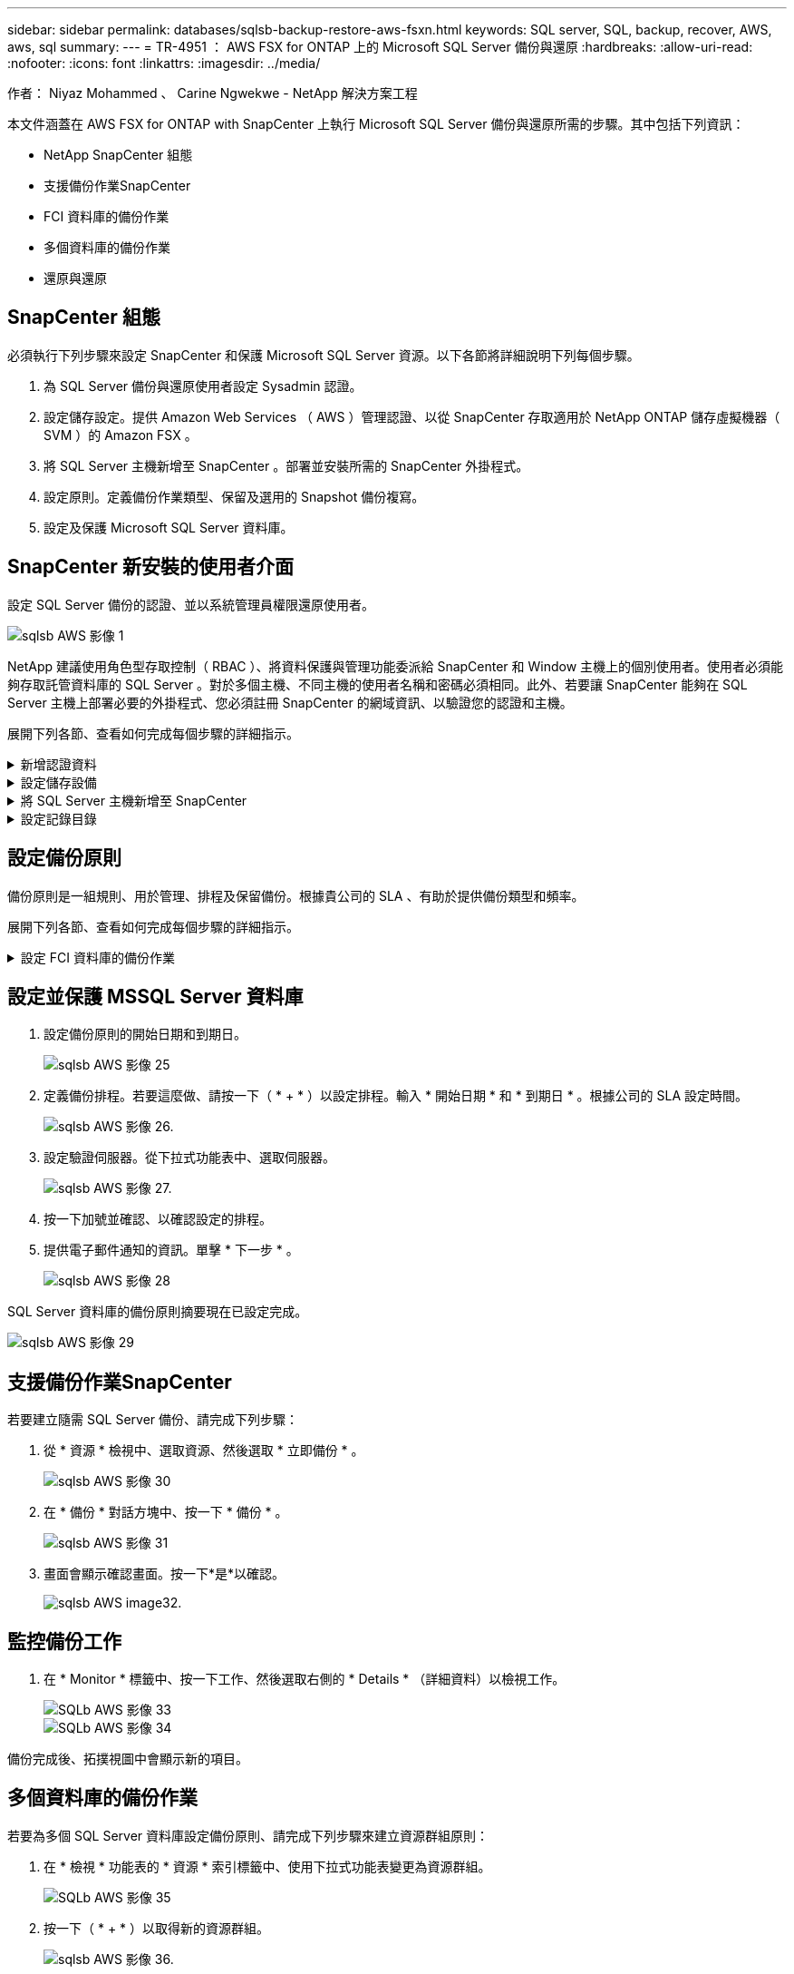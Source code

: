 ---
sidebar: sidebar 
permalink: databases/sqlsb-backup-restore-aws-fsxn.html 
keywords: SQL server, SQL, backup, recover, AWS, aws, sql 
summary:  
---
= TR-4951 ： AWS FSX for ONTAP 上的 Microsoft SQL Server 備份與還原
:hardbreaks:
:allow-uri-read: 
:nofooter: 
:icons: font
:linkattrs: 
:imagesdir: ../media/


作者： Niyaz Mohammed 、 Carine Ngwekwe - NetApp 解決方案工程

[role="lead"]
本文件涵蓋在 AWS FSX for ONTAP with SnapCenter 上執行 Microsoft SQL Server 備份與還原所需的步驟。其中包括下列資訊：

* NetApp SnapCenter 組態
* 支援備份作業SnapCenter
* FCI 資料庫的備份作業
* 多個資料庫的備份作業
* 還原與還原




== SnapCenter 組態

必須執行下列步驟來設定 SnapCenter 和保護 Microsoft SQL Server 資源。以下各節將詳細說明下列每個步驟。

. 為 SQL Server 備份與還原使用者設定 Sysadmin 認證。
. 設定儲存設定。提供 Amazon Web Services （ AWS ）管理認證、以從 SnapCenter 存取適用於 NetApp ONTAP 儲存虛擬機器（ SVM ）的 Amazon FSX 。
. 將 SQL Server 主機新增至 SnapCenter 。部署並安裝所需的 SnapCenter 外掛程式。
. 設定原則。定義備份作業類型、保留及選用的 Snapshot 備份複寫。
. 設定及保護 Microsoft SQL Server 資料庫。




== SnapCenter 新安裝的使用者介面

設定 SQL Server 備份的認證、並以系統管理員權限還原使用者。

image::sqlsb-aws-image1.png[sqlsb AWS 影像 1]

NetApp 建議使用角色型存取控制（ RBAC ）、將資料保護與管理功能委派給 SnapCenter 和 Window 主機上的個別使用者。使用者必須能夠存取託管資料庫的 SQL Server 。對於多個主機、不同主機的使用者名稱和密碼必須相同。此外、若要讓 SnapCenter 能夠在 SQL Server 主機上部署必要的外掛程式、您必須註冊 SnapCenter 的網域資訊、以驗證您的認證和主機。

展開下列各節、查看如何完成每個步驟的詳細指示。

.新增認證資料
[%collapsible]
====
移至 * 設定 * 、選取 * 認證 * 、然後按一下（ * + * ）。

image::sqlsb-aws-image2.png[sqlsb AWS 影像 2]

新使用者必須擁有 SQL Server 主機的系統管理員權限。

image::sqlsb-aws-image3.png[sqlsb AWS 影像 3.]

====
.設定儲存設備
[%collapsible]
====
若要在 SnapCenter 中設定儲存設備、請完成下列步驟：

. 在 SnapCenter UI 中、選取 * 儲存系統 * 。有兩種儲存類型： * ONTAP SVM* 和 * ONTAP Cluster* 。依預設、儲存類型為 * ONTAP SVM* 。
. 按一下（ * + * ）以新增儲存系統資訊。
+
image::sqlsb-aws-image4.png[sqlsb AWS Image4]

. 提供 * 適用於 ONTAP 管理 * 端點的 FSX 。
+
image::sqlsb-aws-image5.png[sqlsb AWS 影像 5.]

. SVM 現在已在 SnapCenter 中設定。
+
image::sqlsb-aws-image6.png[sqlsb AWS 影像 6.]



====
.將 SQL Server 主機新增至 SnapCenter
[%collapsible]
====
若要新增 SQL Server 主機、請完成下列步驟：

. 在主機標籤中、按一下（ * + * ）以新增 Microsoft SQL Server 主機。
+
image::sqlsb-aws-image7.png[sqlsb AWS 影像 7.]

. 提供遠端主機的完整網域名稱（ FQDN ）或 IP 位址。
+

NOTE: 依預設會填入認證資料。

. 選取 Microsoft Windows 和 Microsoft SQL Server 的選項、然後提交。
+
image::sqlsb-aws-image8.png[sqlsb AWS 影像 8.]



已安裝 SQL Server 套件。

image::sqlsb-aws-image9.png[sqlsb AWS 影像 9.]

. 安裝完成後、請前往 * 資源 * 標籤、確認 ONTAP iSCSI 磁碟區的所有 FSX 是否都存在。
+
image::sqlsb-aws-image10.png[sqlsb AWS 影像 10.]



====
.設定記錄目錄
[%collapsible]
====
若要設定主機記錄目錄、請完成下列步驟：

. 按一下核取方塊。隨即開啟新的索引標籤。
+
image::sqlsb-aws-image11.png[sqlsb AWS 影像 11.]

. 按一下 * 組態記錄目錄 * 連結。
+
image::sqlsb-aws-image12.png[sqlsb AWS 影像 12.]

. 選取主機記錄目錄和 FCI 執行個體記錄目錄的磁碟機。按一下「 * 儲存 * 」。對叢集中的第二個節點重複相同的程序。關閉視窗。
+
image::sqlsb-aws-image13.png[sqlsb AWS 影像 13.]



主機現在處於執行中狀態。

image::sqlsb-aws-image14.png[sqlsb AWS 影像 14.]

. 從 * 資源 * 索引標籤、我們擁有所有伺服器和資料庫。
+
image::sqlsb-aws-image15.png[sqlsb AWS 影像 15.]



====


== 設定備份原則

備份原則是一組規則、用於管理、排程及保留備份。根據貴公司的 SLA 、有助於提供備份類型和頻率。

展開下列各節、查看如何完成每個步驟的詳細指示。

.設定 FCI 資料庫的備份作業
[%collapsible]
====
若要設定 FCI 資料庫的備份原則、請完成下列步驟：

. 移至 * 設定 * 、然後選取左上角的 * 原則 * 。然後按一下 * 新 * 。
+
image::sqlsb-aws-image16.png[sqlsb AWS 影像 16.]

. 輸入原則名稱和說明。單擊 * 下一步 * 。
+
image::sqlsb-aws-image17.png[sqlsb AWS 影像 17.]

. 選擇 * 完整備份 * 作為備份類型。
+
image::sqlsb-aws-image18.png[sqlsb AWS 影像 18.]

. 選擇排程頻率（這是根據公司 SLA ）。單擊 * 下一步 * 。
+
image::sqlsb-aws-image19.png[sqlsb AWS 影像 19.]

. 設定備份的保留設定。
+
image::sqlsb-aws-image20.png[sqlsb AWS 影像 20]

. 設定複寫選項。
+
image::sqlsb-aws-image21.png[sqlsb AWS 影像 21.]

. 指定在執行備份工作之前和之後執行的執行指令碼（如果有）。
+
image::sqlsb-aws-image22.png[sqlsb AWS 影像 22.]

. 根據備份排程執行驗證。
+
image::sqlsb-aws-image23.png[sqlsb AWS 影像 23.]

. 「 * 摘要 * 」頁面提供備份原則的詳細資料。任何錯誤都可以在此修正。
+
image::sqlsb-aws-image24.png[sqlsb AWS 影像 24]



====


== 設定並保護 MSSQL Server 資料庫

. 設定備份原則的開始日期和到期日。
+
image::sqlsb-aws-image25.png[sqlsb AWS 影像 25]

. 定義備份排程。若要這麼做、請按一下（ * + * ）以設定排程。輸入 * 開始日期 * 和 * 到期日 * 。根據公司的 SLA 設定時間。
+
image::sqlsb-aws-image26.png[sqlsb AWS 影像 26.]

. 設定驗證伺服器。從下拉式功能表中、選取伺服器。
+
image::sqlsb-aws-image27.png[sqlsb AWS 影像 27.]

. 按一下加號並確認、以確認設定的排程。
. 提供電子郵件通知的資訊。單擊 * 下一步 * 。
+
image::sqlsb-aws-image28.png[sqlsb AWS 影像 28]



SQL Server 資料庫的備份原則摘要現在已設定完成。

image::sqlsb-aws-image29.png[sqlsb AWS 影像 29]



== 支援備份作業SnapCenter

若要建立隨需 SQL Server 備份、請完成下列步驟：

. 從 * 資源 * 檢視中、選取資源、然後選取 * 立即備份 * 。
+
image::sqlsb-aws-image30.png[sqlsb AWS 影像 30]

. 在 * 備份 * 對話方塊中、按一下 * 備份 * 。
+
image::sqlsb-aws-image31.png[sqlsb AWS 影像 31]

. 畫面會顯示確認畫面。按一下*是*以確認。
+
image::sqlsb-aws-image32.png[sqlsb AWS image32.]





== 監控備份工作

. 在 * Monitor * 標籤中、按一下工作、然後選取右側的 * Details * （詳細資料）以檢視工作。
+
image::sqlsb-aws-image33.png[SQLb AWS 影像 33]

+
image::sqlsb-aws-image34.png[SQLb AWS 影像 34]



備份完成後、拓撲視圖中會顯示新的項目。



== 多個資料庫的備份作業

若要為多個 SQL Server 資料庫設定備份原則、請完成下列步驟來建立資源群組原則：

. 在 * 檢視 * 功能表的 * 資源 * 索引標籤中、使用下拉式功能表變更為資源群組。
+
image::sqlsb-aws-image35.png[SQLb AWS 影像 35]

. 按一下（ * + * ）以取得新的資源群組。
+
image::sqlsb-aws-image36.png[sqlsb AWS 影像 36.]

. 提供名稱和標記。單擊 * 下一步 * 。
+
image::sqlsb-aws-image37.png[sqlsb AWS 影像 37]

. 將資源新增至資源群組：
+
** * 主機。 * 從主控資料庫的下拉式功能表中選取伺服器。
** * 資源類型。 * 從下拉式功能表中選取 * 資料庫 * 。
** * SQL Server 執行個體。 * 選取伺服器。
+
image::sqlsb-aws-image38.png[sqlsb AWS 影像 38.]

+
默認情況下， *option* Auto （ * 選項 * 自動）選擇同一 Storage Volume （儲存卷）中的 All Resources （所有資源） * 。清除選項並僅選取您需要新增至資源群組的資料庫、按一下要新增的箭頭、然後按一下 * 下一步 * 。

+
image::sqlsb-aws-image39.png[sqlsb AWS image39]



. 在原則上、按一下（ * + * ）。
+
image::sqlsb-aws-image40.png[sqlsb AWS 影像 40]

. 輸入資源群組原則名稱。
+
image::sqlsb-aws-image41.png[sqlsb AWS 影像 41.]

. 根據貴公司的 SLA 、選擇 * 完整備份 * 和排程頻率。
+
image::sqlsb-aws-image42.png[sqlsb AWS 影像 42.]

. 設定保留設定。
+
image::sqlsb-aws-image43.png[sqlsb AWS 影像 43.]

. 設定複寫選項。
+
image::sqlsb-aws-image44.png[sqlsb AWS 影像 44]

. 設定指令碼在執行備份之前執行。單擊 * 下一步 * 。
+
image::sqlsb-aws-image45.png[sqlsb AWS 影像 45]

. 確認下列備份排程的驗證。
+
image::sqlsb-aws-image46.png[sqlsb AWS 影像 46]

. 在 * 摘要 * 頁面上、確認資訊、然後按一下 * 完成 * 。
+
image::sqlsb-aws-image47.png[sqlsb AWS 影像 47]





== 設定及保護多個 SQL Server 資料庫

. 按一下（ * + * ）符號以設定開始日期和到期日。
+
image::sqlsb-aws-image48.png[sqlsb AWS 影像 48]

. 設定時間。
+
image::sqlsb-aws-image49.png[sqlsb AWS 影像 49]

+
image::sqlsb-aws-image50.png[sqlsb AWS 影像 50]

. 從 * 驗證 * 標籤中、選取伺服器、設定排程、然後按一下 * 下一步 * 。
+
image::sqlsb-aws-image51.png[sqlsb AWS 影像 51.]

. 設定通知以傳送電子郵件。
+
image::sqlsb-aws-image52.png[sqlsb AWS 影像 52]



此原則現在已設定為備份多個 SQL Server 資料庫。

image::sqlsb-aws-image53.png[sqlsb AWS 影像 53.]



== 觸發多個 SQL Server 資料庫的隨選備份

. 從 * 資源 * 標籤中、選取檢視。從下拉式功能表中、選取 * 資源群組 * 。
+
image::sqlsb-aws-image54.png[sqlsb AWS 影像 54]

. 選取資源群組名稱。
. 按一下右上角的 * 立即備份 * 。
+
image::sqlsb-aws-image55.png[sqlsb AWS 影像 55]

. 隨即開啟新視窗。按一下 * 備份後驗證 * 核取方塊、然後按一下備份。
+
image::sqlsb-aws-image56.png[sqlsb AWS 影像 56]

. 此時會顯示確認訊息。按一下「*是*」。
+
image::sqlsb-aws-image57.png[sqlsb AWS 影像 57]





== 監控多資料庫備份工作

在左側導覽列中、按一下 * 監控 * 、選取備份工作、然後按一下 * 詳細資料 * 以檢視工作進度。

image::sqlsb-aws-image58.png[sqlsb AWS 影像 58]

按一下 * 資源 * 標籤、查看完成備份所需的時間。

image::sqlsb-aws-image59.png[sqlsb AWS 影像 59]



== 多個資料庫備份的交易記錄備份

SnapCenter 支援完整、已凸起記錄的簡易恢復模式。簡易還原模式不支援交易式記錄備份。

若要執行交易記錄備份、請完成下列步驟：

. 從 * 資源 * 索引標籤、將檢視功能表從 * 資料庫 * 變更為 * 資源群組 * 。
+
image::sqlsb-aws-image60.png[sqlsb AWS image60]

. 選取建立的資源群組備份原則。
. 選取右上角的 * 修改資源群組 * 。
+
image::sqlsb-aws-image61.png[sqlsb AWS 影像 61.]

. 「 * 名稱 * 」區段預設為備份原則名稱和標記。單擊 * 下一步 * 。
+
「 * 資源 * 」標籤會強調要設定交易備份原則的基礎。

+
image::sqlsb-aws-image62.png[sqlsb AWS 影像 62]

. 輸入原則名稱。
+
image::sqlsb-aws-image63.png[sqlsb AWS 影像 63]

. 選取 SQL Server 備份選項。
. 選取記錄備份。
. 根據貴公司的 RTO 設定排程頻率。單擊 * 下一步 * 。
+
image::sqlsb-aws-image64.png[sqlsb AWS image64]

. 設定記錄備份保留設定。單擊 * 下一步 * 。
+
image::sqlsb-aws-image65.png[sqlsb AWS 影像 65]

. （選用）設定複寫選項。
+
image::sqlsb-aws-image66.png[sqlsb AWS 影像 66]

. （選用）在執行備份工作之前、先設定要執行的任何指令碼。
+
image::sqlsb-aws-image67.png[sqlsb AWS 影像 67]

. （選用）設定備份驗證。
+
image::sqlsb-aws-image68.png[sqlsb AWS 影像 68]

. 在 * Summary （摘要） * 頁面上，單擊 * Finish （完成） * 。
+
image::sqlsb-aws-image69.png[sqlsb AWS 影像 69]





== 設定及保護多個 MSSQL Server 資料庫

. 按一下新建立的交易記錄備份原則。
+
image::sqlsb-aws-image70.png[sqlsb AWS 影像 70]

. 設定 * 開始日期 * 和 * 到期日 * 。
. 根據 SLA 、 RTP 和 RPO 、輸入記錄備份原則的頻率。按一下「確定」。
+
image::sqlsb-aws-image71.png[sqlsb AWS 影像 71.]

. 您可以看到這兩個原則。單擊 * 下一步 * 。
+
image::sqlsb-aws-image72.png[sqlsb AWS 影像 72.]

. 設定驗證伺服器。
+
image::sqlsb-aws-image73.png[sqlsb AWS 影像 73.]

. 設定電子郵件通知。
+
image::sqlsb-aws-image74.png[sqlsb AWS 影像 74]

. 在 * Summary （摘要） * 頁面上，單擊 * Finish （完成） * 。
+
image::sqlsb-aws-image75.png[sqlsb AWS 影像 75]





== 觸發多個 SQL Server 資料庫的隨需交易記錄備份

若要針對多個 SQL Server 資料庫觸發交易記錄的隨需備份、請完成下列步驟：

. 在新建立的原則頁面上、選取頁面右上角的 * 立即備份 * 。
+
image::sqlsb-aws-image76.png[sqlsb AWS 影像 76]

. 從 *Policy* 標籤的快顯視窗中、選取下拉式功能表、選取備份原則、然後設定交易記錄備份。
+
image::sqlsb-aws-image77.png[sqlsb AWS 影像 77]

. 按一下*備份*。隨即顯示新視窗。
. 按一下 * 是 * 以確認備份原則。
+
image::sqlsb-aws-image78.png[sqlsb AWS 影像 78]





== 監控

移至 * Monitoring （監控） * 選項卡並監控備份作業的進度。

image::sqlsb-aws-image79.png[sqlsb AWS 影像 79]



== 還原與還原

請參閱下列必要條件、以在 SnapCenter 中還原 SQL Server 資料庫。

* 還原工作完成之前、目標執行個體必須處於線上狀態且正在執行中。
* 必須停用排定要針對 SQL Server 資料庫執行的 SnapCenter 作業、包括排程在遠端管理或遠端驗證伺服器上的任何工作。
* 如果您要將自訂記錄目錄備份還原至替代主機、則 SnapCenter 伺服器和外掛主機必須安裝相同的 SnapCenter 版本。
* 您可以將系統資料庫還原至替代主機。
* SnapCenter 可以還原 Windows 叢集中的資料庫、而無需將 SQL Server 叢集群組離線。




== 將 SQL Server 資料庫上刪除的資料表還原到某個時間點

若要將 SQL Server 資料庫還原到某個時間點、請完成下列步驟：

. 下列螢幕擷取畫面顯示 SQL Server 資料庫在刪除資料表之前的初始狀態。
+
image::sqlsb-aws-image80.png[SQLb AWS 影像 80]

+
螢幕擷取畫面顯示已從表格中刪除 20 列。

+
image::sqlsb-aws-image81.png[sqlsb AWS 影像 81]

. 登入 SnapCenter 伺服器。從 * 資源 * 標籤中、選取資料庫。
+
image::sqlsb-aws-image82.png[sqlsb AWS 影像 82]

. 選取最近的備份。
. 在右側選擇 * 還原 * 。
+
image::sqlsb-aws-image83.png[sqlsb AWS 影像 83.]

. 隨即顯示新視窗。選取 * 還原 * 選項。
. 將資料庫還原至建立備份的同一主機。單擊 * 下一步 * 。
+
image::sqlsb-aws-image84.png[SQLb AWS 影像 84]

. 對於 * 恢復類型 * ，請選擇 * 所有日誌備份 * 。單擊 * 下一步 * 。
+
image::sqlsb-aws-image85.png[sqlsb AWS 影像 85]

+
image::sqlsb-aws-image86.png[SQLb AWS 影像 86]



* 還原前選項： *

. 選取選項 * 還原期間以相同名稱覆寫資料庫 * 。單擊 * 下一步 * 。
+
image::sqlsb-aws-image87.png[sqlsb AWS image87]



* 還原後選項： *

. 選擇選項 * 可操作、但無法還原其他交易記錄 * 。單擊 * 下一步 * 。
+
image::sqlsb-aws-image88.png[sqlsb AWS 影像 88]

. 提供電子郵件設定。單擊 * 下一步 * 。
+
image::sqlsb-aws-image89.png[sqlsb AWS 影像 89]

. 在 * Summary （摘要） * 頁面上，單擊 * Finish （完成） * 。
+
image::sqlsb-aws-image90.png[sqlsb AWS 影像 90]





== 監控還原進度

. 在 * Monitoring * （監控）標籤中、按一下還原工作詳細資料以檢視還原工作的進度。
+
image::sqlsb-aws-image91.png[SQLb AWS 影像 91]

. 還原工作詳細資料。
+
image::sqlsb-aws-image92.png[sqlsb AWS 影像 92]

. 返回 SQL Server 主機 > 資料庫 > 表格已存在。
+
image::sqlsb-aws-image93.png[SQLb AWS 影像 93]





== 何處可找到其他資訊

若要深入瞭解本文所述資訊、請檢閱下列文件和 / 或網站：

* https://www.netapp.com/pdf.html?item=/media/12400-tr4714pdf.pdf["TR-4714 ：使用 NetApp SnapCenter 的 Microsoft SQL Server 最佳實務指南"^]
+
https://www.netapp.com/pdf.html?item=/media/12400-tr4714pdf.pdf["https://www.netapp.com/pdf.html?item=/media/12400-tr4714pdf.pdf"^]

* https://docs.netapp.com/us-en/snapcenter-45/protect-scsql/concept_requirements_for_restoring_a_database.html["還原資料庫的需求"^]
+
https://docs.netapp.com/us-en/snapcenter-45/protect-scsql/concept_requirements_for_restoring_a_database.html["https://docs.netapp.com/us-en/snapcenter-45/protect-scsql/concept_requirements_for_restoring_a_database.html"^]

* 瞭解複製的資料庫生命週期
+
https://library.netapp.com/ecmdocs/ECMP1217281/html/GUID-4631AFF4-64FE-4190-931E-690FCADA5963.html["https://library.netapp.com/ecmdocs/ECMP1217281/html/GUID-4631AFF4-64FE-4190-931E-690FCADA5963.html"^]


